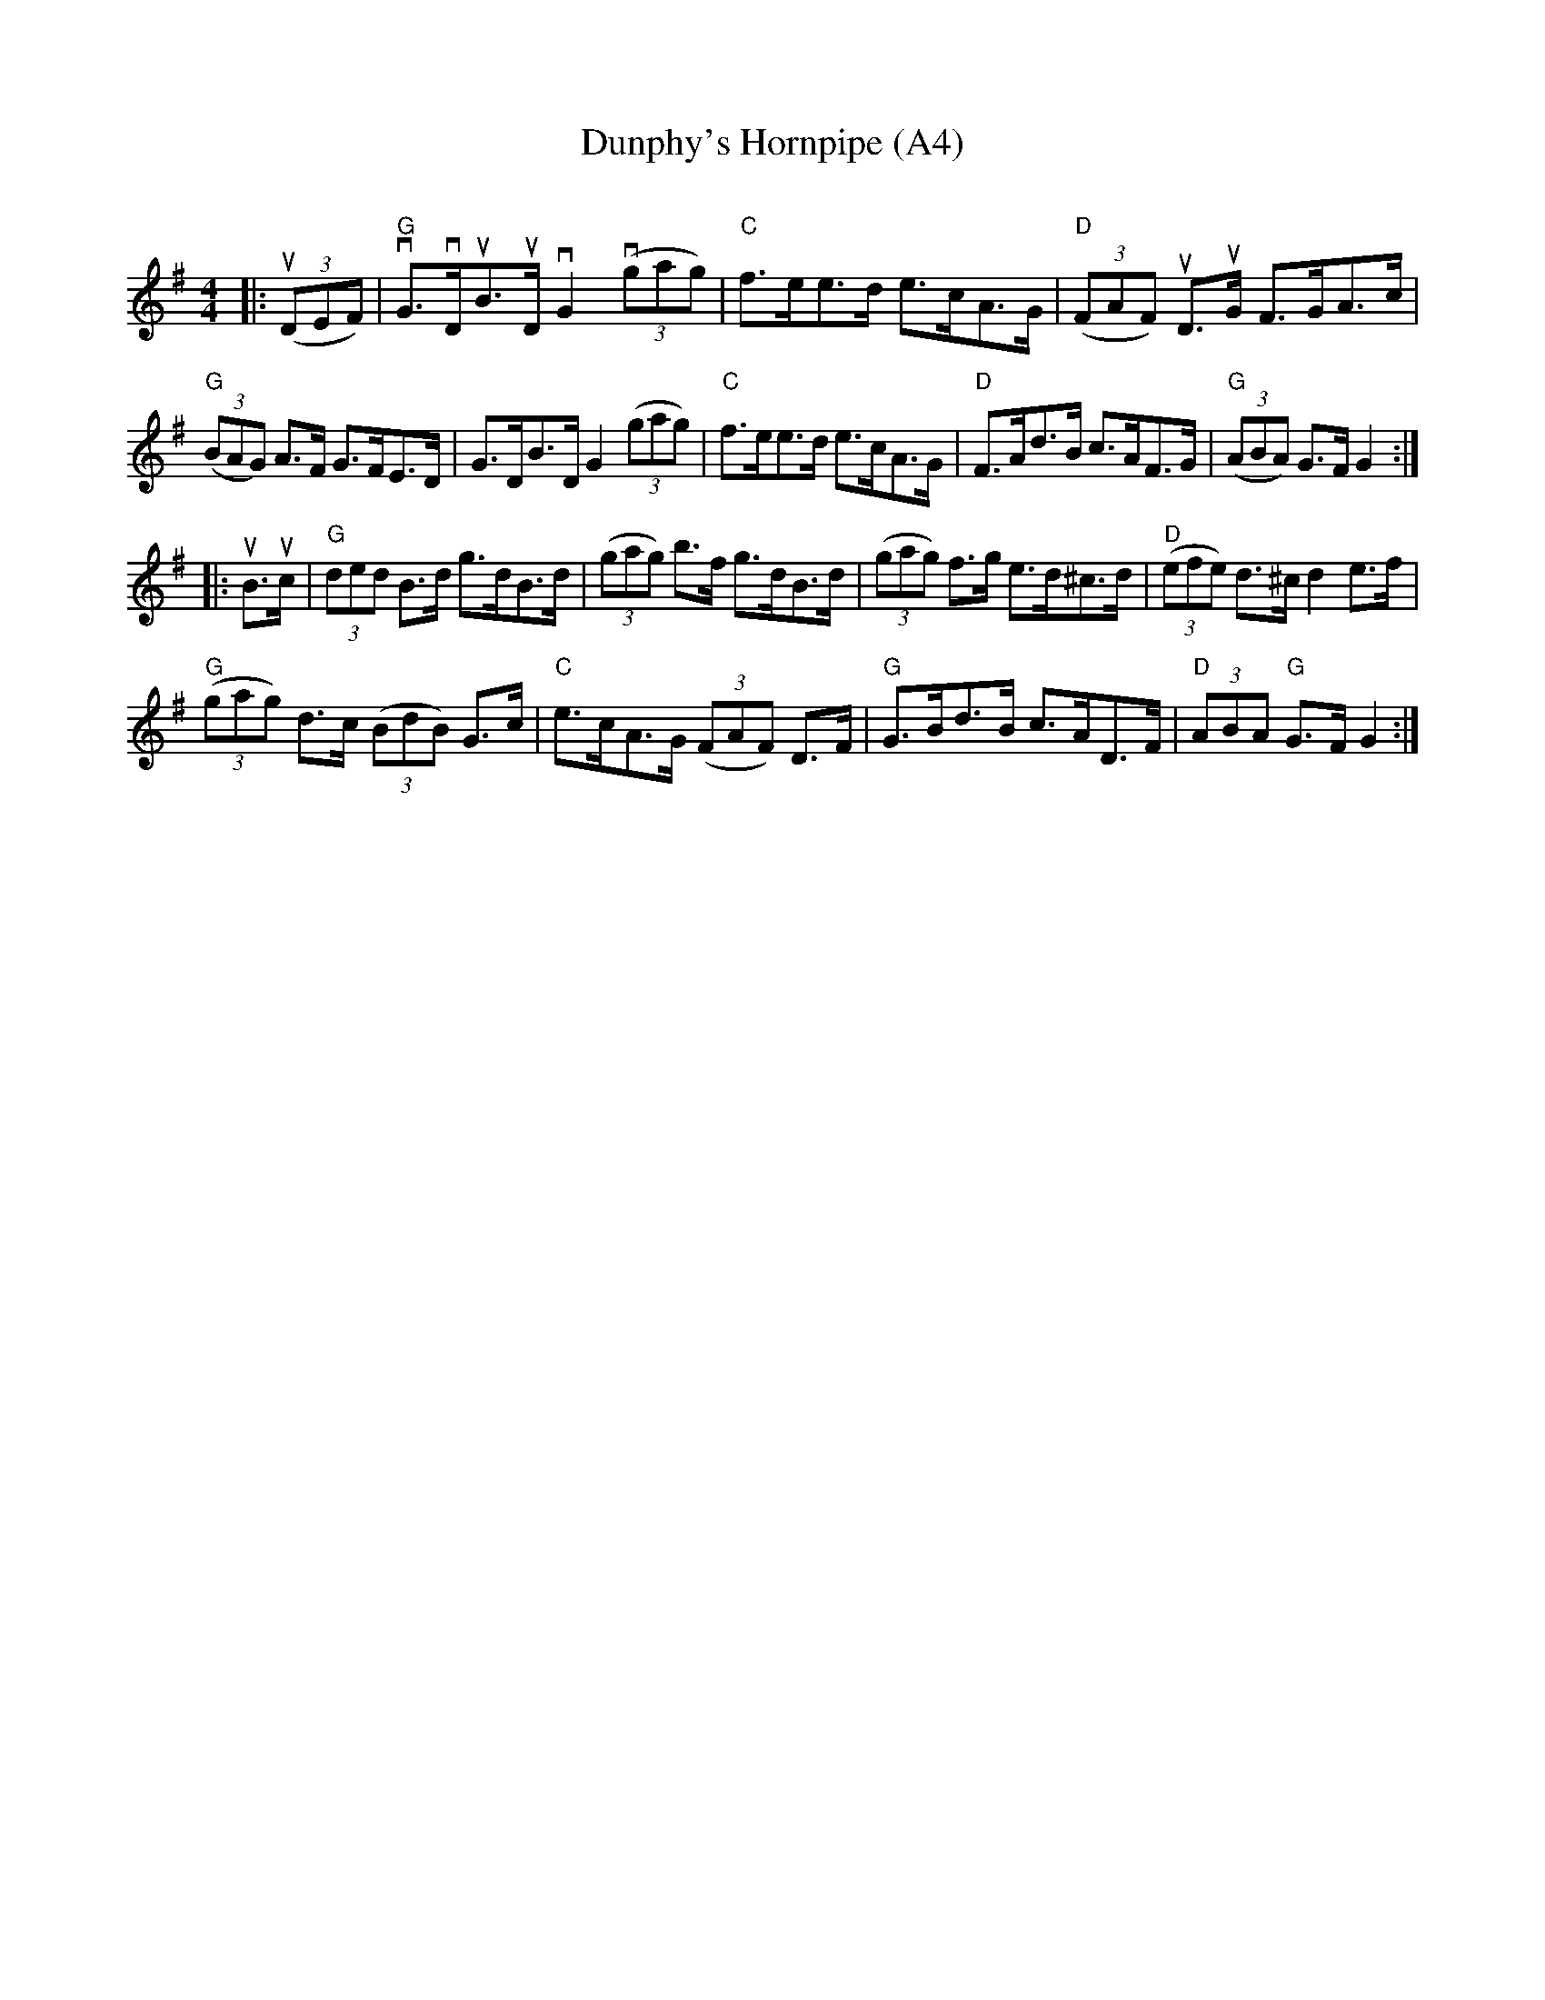 X: 1009
T: Dunphy's Hornpipe (A4)
N: page A4
N: heptatonic
C:
R:Hornpipe
K:G
M:4/4
L:1/8
|:((3uDEF) |"G"vG>vDuB>uD vG2 ((3vgag) |"C"f>ee>d e>cA>G|"D"((3FAF) uD>uG F>GA>c|
"G"((3BAG) A>F G>FE>D|G>DB>D G2 ((3gag) |"C"f>ee>d e>cA>G|"D"F>Ad>B c>AF>G|"G"((3ABA) G>F G2:|
|:uB>uc|"G"(3ded B>d g>dB>d|((3gag) b>f g>dB>d|((3gag) f>g e>d^c>d|"D"((3efe) d>^c d2 e>f|
"G"((3gag) d>c ((3BdB) G>c|"C"e>cA>G ((3FAF) D>F|"G"G>Bd>B c>AD>F|"D"(3ABA "G"G>F G2:|
